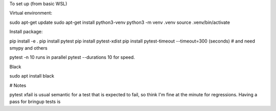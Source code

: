 To set up (from basic WSL)

Virtual environment:

sudo apt-get update
sudo apt-get install python3-venv
python3 -m venv .venv
source .venv/bin/activate

Install package:

pip install -e .
pip install pytest
pip install pytest-xdist
pip install pytest-timeout --timeout=300 (seconds)
# and need smypy and others

pytest -n 10 runs in parallel
pytest --durations 10 for speed.

Black

sudo apt install black


# Notes

pytest xfail is usual semantic for a test that is expected to fail, so think I'm fine at the minute for regressions. Having a pass for bringup tests is 
